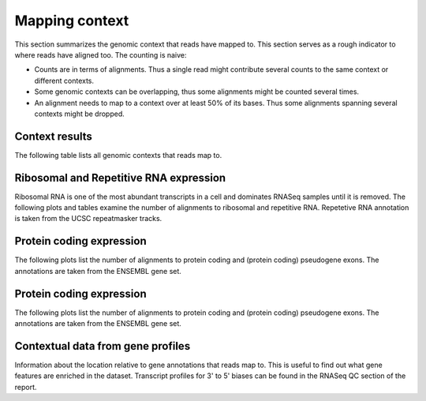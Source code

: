 ===============
Mapping context
===============

This section summarizes the genomic context that reads have mapped
to. This section serves as a rough indicator to where reads have
aligned too. The counting is naive:

* Counts are in terms of alignments. Thus a single read might
  contribute several counts to the same context or different contexts.

* Some genomic contexts can be overlapping, thus some alignments might
  be counted several times.

* An alignment needs to map to a context over at least 50% of its
  bases.  Thus some alignments spanning several contexts might be
  dropped.

Context results
===============

The following table lists all genomic contexts that reads map to. 

.. report:: Mapping.MappingContext
   :render: table
   :force:

   Number of alignments that align in a certain genomic context

Ribosomal and Repetitive RNA expression
=======================================

Ribosomal RNA is one of the most abundant transcripts in a cell
and dominates RNASeq samples until it is removed. The following
plots and tables examine the number of alignments to ribosomal
and repetitive RNA. Repetetive RNA annotation is taken from the
UCSC repeatmasker tracks.

.. report:: Mapping.MappingContext
   :render: table
   :slices: total,RNA,rRNA,scRNA,snRNA,srpRNA,tRNA,ribosomal_coding

   Number of alignments that align to ribosomal and repetitive
   RNA annotations (from the UCSC repeatmasker track)

.. report:: Mapping.MappingContext
   :render: pie-plot
   :pie-first-is-total: other_mapped
   :groupby: track
   :slices: total,RNA,rRNA,scRNA,snRNA,srpRNA,tRNA,ribosomal_coding
   :layout: column-3
   :width: 200

   Proportion of alignments that align to ribosomal and
   repetitive RNA annotations (from the UCSC repeatmasker track)

Protein coding expression
=========================

The following plots list the number of alignments to protein
coding and (protein coding) pseudogene exons. The annotations are
taken from the ENSEMBL gene set.

.. report:: Mapping.MappingContext
   :render: table
   :slices: total,protein_coding,pseudogene

   Number of alignments that align to protein coding genes or pseudo
   genes.

.. report:: Mapping.MappingContext
   :render: pie-plot
   :pie-first-is-total: genomic
   :groupby: track
   :slices: total,protein_coding,pseudogene
   :layout: column-3
   :width: 200

   Proportion of alignments that align to protein coding genes or
   pseudo genes.

Protein coding expression
=========================

The following plots list the number of alignments to protein
coding and (protein coding) pseudogene exons. The annotations are
taken from the ENSEMBL gene set.

.. report:: Mapping.MappingContext
   :render: table
   :slices: total,protein_coding,pseudogene

   Number of alignments that align to protein coding genes or pseudo
   genes.

.. report:: Mapping.MappingContext
   :render: pie-plot
   :pie-first-is-total: genomic
   :groupby: track
   :slices: total,protein_coding,pseudogene
   :layout: column-3
   :width: 200

   Proportion of alignments that align to protein coding genes or
   pseudo genes.


Contextual data from gene profiles
==================================

Information about the location relative to gene annotations that reads map to.
This is useful to find out what gene features are enriched in the dataset. Transcript
profiles for 3' to 5' biases can be found in the RNASeq QC section of the report.

.. report:: Tracker.TrackerImages
   :render: gallery-plot
   :glob: */*geneprofile.*.detail.png

   Gene profile plots

